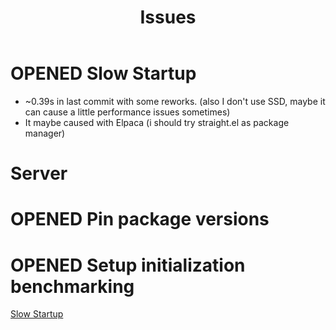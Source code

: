 #+title: Issues
#+todo: OPENED | CLOSED
#+filetags: @emacsissue

* OPENED Slow Startup

- ~0.39s in last commit with some reworks. (also I don't use SSD, maybe it can cause a little performance issues sometimes)
- It maybe caused with Elpaca (i should try straight.el as package manager)

* Server

* OPENED Pin package versions

* OPENED Setup initialization benchmarking
[[file:~/.config/emacs/ISSUES.org::*Slow Startup][Slow Startup]]

